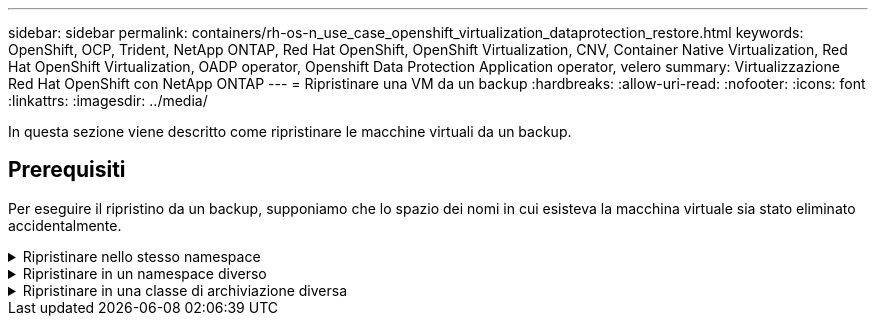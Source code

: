 ---
sidebar: sidebar 
permalink: containers/rh-os-n_use_case_openshift_virtualization_dataprotection_restore.html 
keywords: OpenShift, OCP, Trident, NetApp ONTAP, Red Hat OpenShift, OpenShift Virtualization, CNV, Container Native Virtualization, Red Hat OpenShift Virtualization, OADP operator, Openshift Data Protection Application operator, velero 
summary: Virtualizzazione Red Hat OpenShift con NetApp ONTAP 
---
= Ripristinare una VM da un backup
:hardbreaks:
:allow-uri-read: 
:nofooter: 
:icons: font
:linkattrs: 
:imagesdir: ../media/


[role="lead"]
In questa sezione viene descritto come ripristinare le macchine virtuali da un backup.



== Prerequisiti

Per eseguire il ripristino da un backup, supponiamo che lo spazio dei nomi in cui esisteva la macchina virtuale sia stato eliminato accidentalmente.

.Ripristinare nello stesso namespace
[%collapsible]
====
Per eseguire il ripristino dal backup appena creato, è necessario creare una risorsa personalizzata di ripristino (CR). Dobbiamo fornirgli un nome, fornire il nome del backup da cui eseguire il ripristino e impostare su true. È possibile impostare parametri aggiuntivi come illustrato nella link:https://docs.openshift.com/container-platform/4.14/backup_and_restore/application_backup_and_restore/backing_up_and_restoring/restoring-applications.html["documentazione"]. Fare clic sul pulsante Crea.

image:redhat_openshift_OADP_restore_image1.jpg["Crea ripristino CR"]

....
apiVersion: velero.io/v1
kind: Restore
metadata:
  name: restore1
  namespace: openshift-adp
spec:
  backupName: backup1
  restorePVs: true
....
Quando la fase è completata, è possibile vedere che le macchine virtuali sono state ripristinate allo stato in cui è stato acquisito lo snapshot. (Se il backup è stato creato quando la VM era in esecuzione, ripristinando la VM dal backup si avvia la VM ripristinata e la si porta in esecuzione). La VM viene ripristinata nello stesso namespace.

image:redhat_openshift_OADP_restore_image2.jpg["Ripristino completato"]

====
.Ripristinare in un namespace diverso
[%collapsible]
====
Per ripristinare la macchina virtuale in uno spazio dei nomi diverso, è possibile fornire un namespaceMapping nella definizione yaml di Restore CR.

Il seguente file yaml di esempio crea un Restore CR per ripristinare una VM e i relativi dischi nello spazio dei nomi virtual-machine-demo quando il backup è stato eseguito nello spazio dei nomi virtual-machine.

....
apiVersion: velero.io/v1
kind: Restore
metadata:
  name: restore-to-different-ns
  namespace: openshift-adp
spec:
  backupName: backup
  restorePVs: true
  includedNamespaces:
  - virtual-machines-demo
  namespaceMapping:
    virtual-machines-demo: virtual-machines
....
Quando la fase è completata, è possibile vedere che le macchine virtuali sono state ripristinate allo stato in cui è stato acquisito lo snapshot. (Se il backup è stato creato quando la VM era in esecuzione, ripristinando la VM dal backup si avvia la VM ripristinata e la si porta in esecuzione). La VM viene ripristinata in uno spazio dei nomi diverso, come specificato in yaml.

image:redhat_openshift_OADP_restore_image3.jpg["Ripristino completato in un nuovo namespace"]

====
.Ripristinare in una classe di archiviazione diversa
[%collapsible]
====
Velero fornisce una capacità generica di modificare le risorse durante il ripristino specificando le patch json. Le patch json vengono applicate alle risorse prima di essere ripristinate. Le patch json sono specificate in una configmap e la configmap è referenziata nel comando restore. Questa funzione consente di eseguire il ripristino utilizzando una classe di archiviazione diversa.

Nell'esempio seguente, la macchina virtuale, in fase di creazione, utilizza ontap-nas come classe di storage per i dischi. Viene creato un backup della macchina virtuale denominata Backup1.

image:redhat_openshift_OADP_restore_image4.jpg["VM che utilizzano ontap-nas"]

image:redhat_openshift_OADP_restore_image5.jpg["Backup ontap-nas VM"]

Simula la perdita della macchina virtuale eliminando la macchina virtuale.

Per ripristinare la macchina virtuale utilizzando una classe di storage diversa, ad esempio ontap-nas-eco storage, devi effettuare i due seguenti passaggi:

**Passo 1**

Creare una mappa di configurazione (console) nello spazio dei nomi openshift-adp come segue:
Inserisci i dettagli come mostrato nella schermata:
Selezionare spazio dei nomi : openshift-adp
Nome: Change-storage-class-config (può essere qualsiasi nome)
Chiave: Change-storage-class-config.yaml:
Valore:

....
version: v1
    resourceModifierRules:
    - conditions:
         groupResource: persistentvolumeclaims
         resourceNameRegex: "^rhel*"
         namespaces:
         - virtual-machines-demo
      patches:
      - operation: replace
        path: "/spec/storageClassName"
        value: "ontap-nas-eco"
....
image:redhat_openshift_OADP_restore_image6.jpg["interfaccia utente della mappa di configurazione"]

L'oggetto della mappa di configurazione risultante dovrebbe essere simile al seguente (CLI):

image:redhat_openshift_OADP_restore_image7.jpg["Config map CLI"]

Questa mappa di configurazione applicherà la regola del modificatore di risorse quando viene creato il ripristino. Verrà applicata una patch per sostituire il nome della classe storage in ontap-nas-eco per tutte le richieste di volume persistenti a partire da rhel.

**Passo 2**

Per ripristinare la macchina virtuale, utilizzare il seguente comando dall'interfaccia CLI di Velero:

....
#velero restore create restore1 --from-backup backup1 --resource-modifier-configmap change-storage-class-config -n openshift-adp
....
La macchina virtuale viene ripristinata con lo stesso namespace con i dischi creati utilizzando la classe storage ontap-nas-eco.

image:redhat_openshift_OADP_restore_image8.jpg["Ripristino ontap-nas-eco delle macchine virtuali"]

====